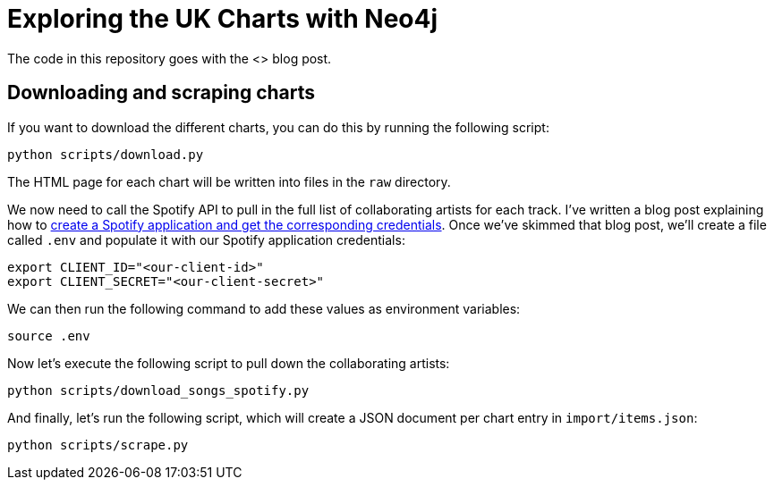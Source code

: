 = Exploring the UK Charts with Neo4j

The code in this repository goes with the <> blog post.

== Downloading and scraping charts

If you want to download the different charts, you can do this by running the following script:

[source, bash]
----
python scripts/download.py
----

The HTML page for each chart will be written into files in the `raw` directory.

We now need to call the Spotify API to pull in the full list of collaborating artists for each track.
I've written a blog post explaining how to https://markhneedham.com/blog/2020/01/02/spotify-api-making-my-first-call/[create a Spotify application and get the corresponding credentials^].
Once we've skimmed that blog post, we'll create a file called `.env` and populate it with our Spotify application credentials:

[source, bash]
----
export CLIENT_ID="<our-client-id>"
export CLIENT_SECRET="<our-client-secret>"
----

We can then run the following command to add these values as environment variables:

[source,bash]
----
source .env
----

Now let's execute the following script to pull down the collaborating artists:

[source, bash]
----
python scripts/download_songs_spotify.py
----

And finally, let's run the following script, which will create a JSON document per chart entry in `import/items.json`:

[source,bash]
----
python scripts/scrape.py
----
